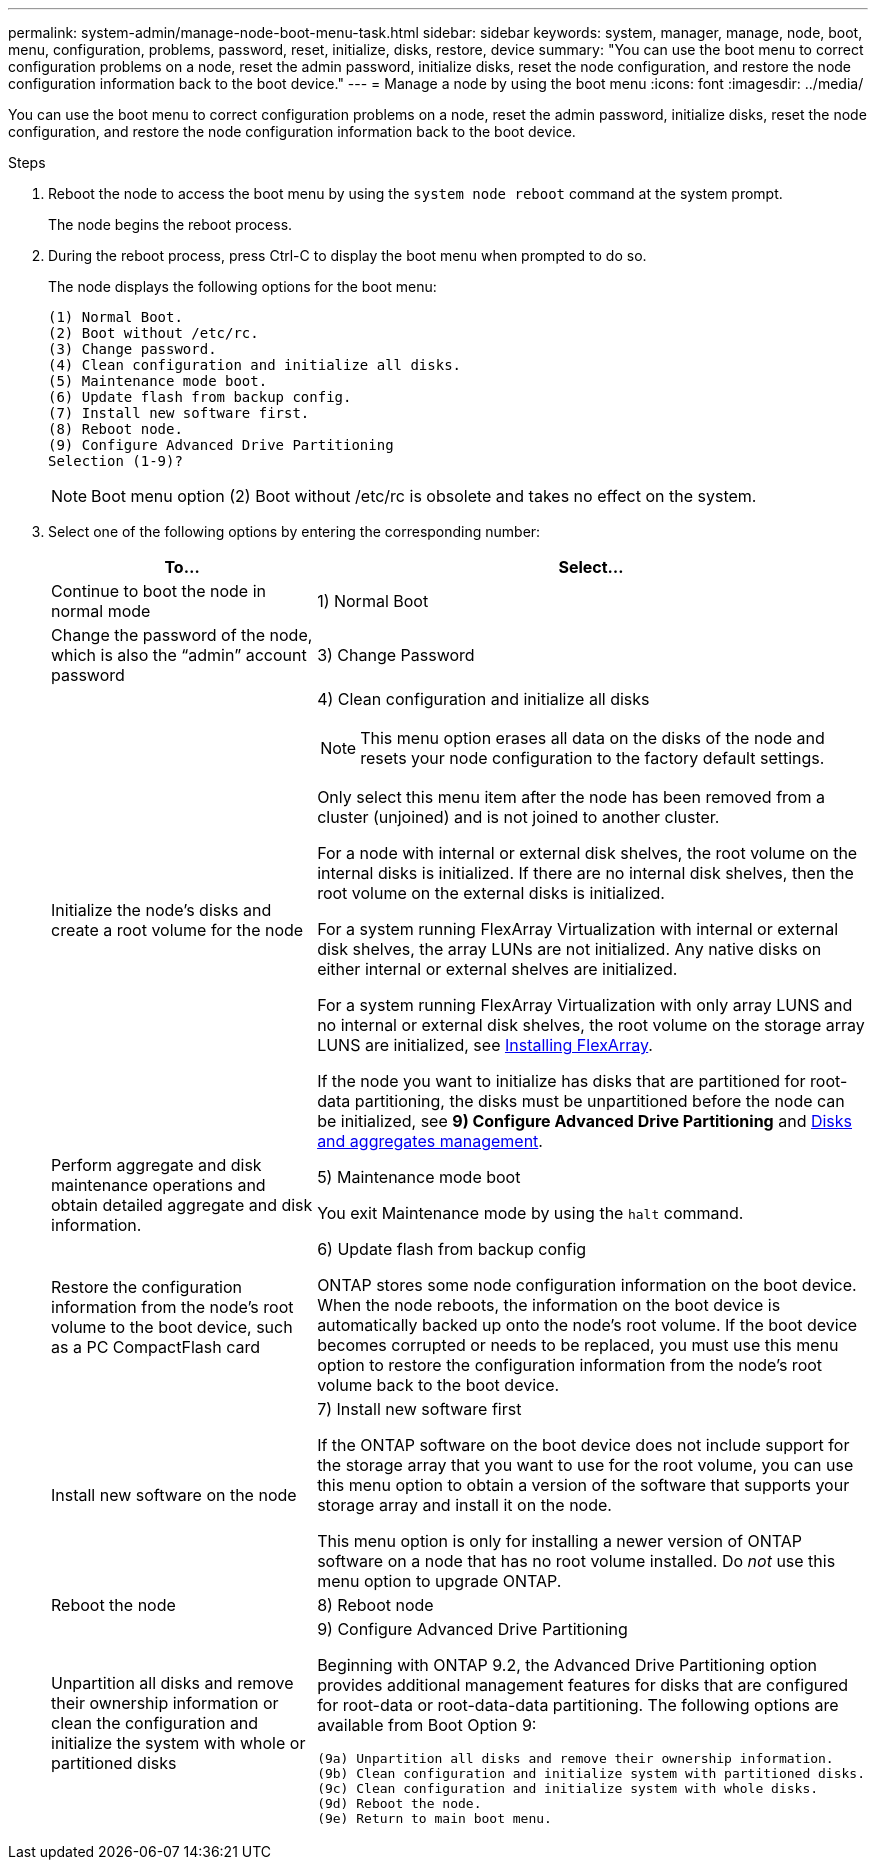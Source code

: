 ---
permalink: system-admin/manage-node-boot-menu-task.html
sidebar: sidebar
keywords: system, manager, manage, node, boot, menu, configuration, problems, password, reset, initialize, disks, restore, device
summary: "You can use the boot menu to correct configuration problems on a node, reset the admin password, initialize disks, reset the node configuration, and restore the node configuration information back to the boot device."
---
= Manage a node by using the boot menu
:icons: font
:imagesdir: ../media/

[.lead]
You can use the boot menu to correct configuration problems on a node, reset the admin password, initialize disks, reset the node configuration, and restore the node configuration information back to the boot device.

.Steps

. Reboot the node to access the boot menu by using the `system node reboot` command at the system prompt.
+
The node begins the reboot process.

. During the reboot process, press Ctrl-C to display the boot menu when prompted to do so.
+
The node displays the following options for the boot menu:
+
----
(1) Normal Boot.
(2) Boot without /etc/rc.
(3) Change password.
(4) Clean configuration and initialize all disks.
(5) Maintenance mode boot.
(6) Update flash from backup config.
(7) Install new software first.
(8) Reboot node.
(9) Configure Advanced Drive Partitioning
Selection (1-9)?
----
+
[NOTE]
====
Boot menu option (2) Boot without /etc/rc is obsolete and takes no effect on the system.
====

. Select one of the following options by entering the corresponding number:
+
[cols="35,65",options="header"]
|===
| To...| Select...

a|
Continue to boot the node in normal mode
a|
1) Normal Boot
a|
Change the password of the node, which is also the "`admin`" account password
a|
3) Change Password
a|
Initialize the node's disks and create a root volume for the node
a|
4) Clean configuration and initialize all disks
[NOTE]
====
This menu option erases all data on the disks of the node and resets your node configuration to the factory default settings.
====

Only select this menu item after the node has been removed from a cluster (unjoined) and is not joined to another cluster.

For a node with internal or external disk shelves, the root volume on the internal disks is initialized. If there are no internal disk shelves, then the root volume on the external disks is initialized.

For a system running FlexArray Virtualization with internal or external disk shelves, the array LUNs are not initialized. Any native disks on either internal or external shelves are initialized.

For a system running FlexArray Virtualization with only array LUNS and no internal or external disk shelves, the root volume on the storage array LUNS are initialized, see link:https://docs.netapp.com/us-en/ontap-flexarray/pdfs/sidebar/Installing_FlexArray.pdf[Installing FlexArray].

If the node you want to initialize has disks that are partitioned for root-data partitioning, the disks must be unpartitioned before the node can be initialized, see *9) Configure Advanced Drive Partitioning* and link:../disks-aggregates/index.html[Disks and aggregates management].
a|
Perform aggregate and disk maintenance operations and obtain detailed aggregate and disk information.
a|
5) Maintenance mode boot

You exit Maintenance mode by using the `halt` command.
a|
Restore the configuration information from the node's root volume to the boot device, such as a PC CompactFlash card
a|
6) Update flash from backup config

ONTAP stores some node configuration information on the boot device. When the node reboots, the information on the boot device is automatically backed up onto the node's root volume. If the boot device becomes corrupted or needs to be replaced, you must use this menu option to restore the configuration information from the node's root volume back to the boot device.
a|
Install new software on the node
a|
7) Install new software first

If the ONTAP software on the boot device does not include support for the storage array that you want to use for the root volume, you can use this menu option to obtain a version of the software that supports your storage array and install it on the node.

This menu option is only for installing a newer version of ONTAP software on a node that has no root volume installed. Do _not_ use this menu option to upgrade ONTAP.
a|
Reboot the node
a|
8) Reboot node
a|
Unpartition all disks and remove their ownership information or clean the configuration and initialize the system with whole or partitioned disks
a|
9) Configure Advanced Drive Partitioning

Beginning with ONTAP 9.2, the Advanced Drive Partitioning option provides additional management features for disks that are configured for root-data or root-data-data partitioning. The following options are available from Boot Option 9:

----
(9a) Unpartition all disks and remove their ownership information.
(9b) Clean configuration and initialize system with partitioned disks.
(9c) Clean configuration and initialize system with whole disks.
(9d) Reboot the node.
(9e) Return to main boot menu.
----

|===
